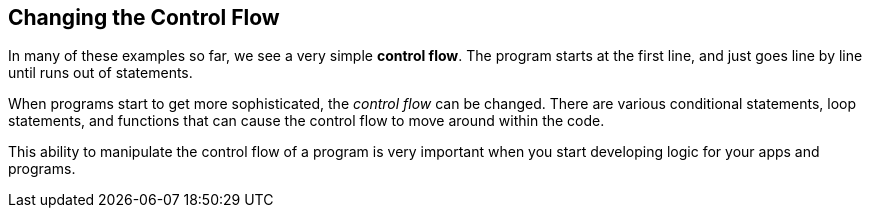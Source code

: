 
== Changing the Control Flow

In many of these examples so far, we see a very simple *control flow*. The program starts at the first line, and just goes line by line until runs out of statements.

When programs start to get more sophisticated, the _control flow_ can be changed. There are various conditional statements, loop statements, and functions that can cause the control flow to move around within the code. 

This ability to manipulate the control flow of a program is very important when you start developing logic for your apps and programs.